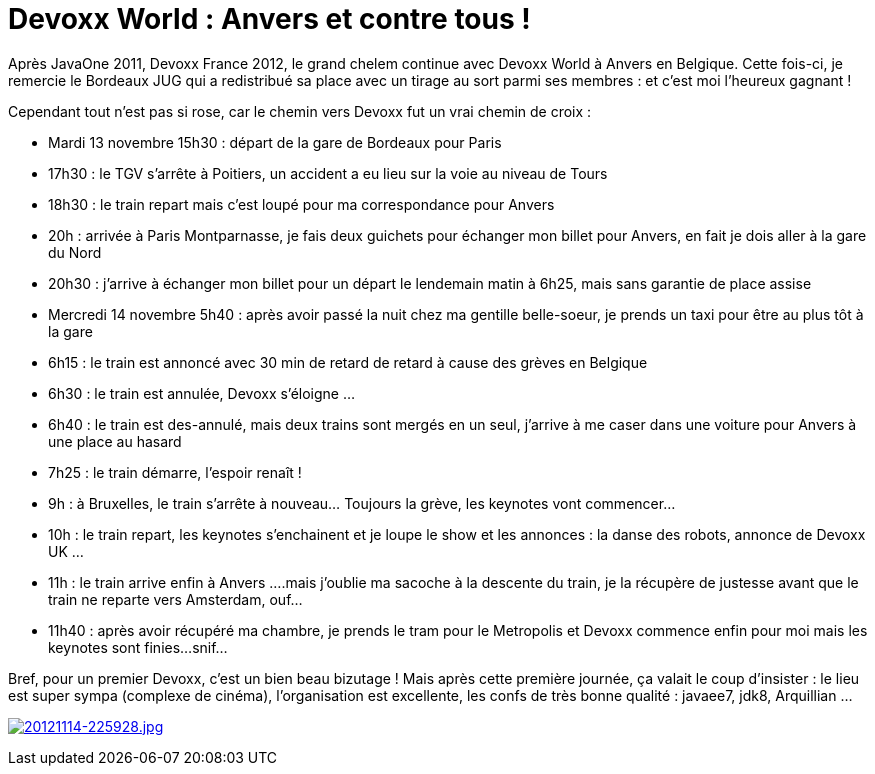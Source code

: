 = Devoxx World : Anvers et contre tous !
:published_at: 2012-11-14
:hp-tags: DevoxxBe

Après JavaOne 2011, Devoxx France 2012, le grand chelem continue avec Devoxx World à Anvers en Belgique. Cette fois-ci, je remercie le Bordeaux JUG qui a redistribué sa place avec un tirage au sort parmi ses membres : et c'est moi l'heureux gagnant !

Cependant tout n'est pas si rose, car le chemin vers Devoxx fut un vrai chemin de croix :

* Mardi 13 novembre 15h30 : départ de la gare de Bordeaux pour Paris
* 17h30 : le TGV s'arrête à Poitiers, un accident a eu lieu sur la voie au niveau de Tours
* 18h30 : le train repart mais c'est loupé pour ma correspondance pour Anvers
* 20h : arrivée à Paris Montparnasse, je fais deux guichets pour échanger mon billet pour Anvers, en fait je dois aller à la gare du Nord
* 20h30 : j'arrive à échanger mon billet pour un départ le lendemain matin à 6h25, mais sans garantie de place assise
* Mercredi 14 novembre 5h40 : après avoir passé la nuit chez ma gentille belle-soeur, je prends un taxi pour être au plus tôt à la gare
* 6h15 : le train est annoncé avec 30 min de retard de retard à cause des grèves en Belgique
* 6h30 : le train est annulée, Devoxx s'éloigne ...
* 6h40 : le train est des-annulé, mais deux trains sont mergés en un seul, j'arrive à me caser dans une voiture pour Anvers à une place au hasard
* 7h25 : le train démarre, l'espoir renaît !
* 9h : à Bruxelles, le train s'arrête à nouveau... Toujours la grève, les keynotes vont commencer...
* 10h : le train repart, les keynotes s'enchainent et je loupe le show et les annonces : la danse des robots, annonce de Devoxx UK ...
* 11h : le train arrive enfin à Anvers ....mais j'oublie ma sacoche à la descente du train, je la récupère de justesse avant que le train ne reparte vers Amsterdam, ouf...
* 11h40 : après avoir récupéré ma chambre, je prends le tram pour le Metropolis et Devoxx commence enfin pour moi mais les keynotes sont finies...snif...

Bref, pour un premier Devoxx, c'est un bien beau bizutage ! Mais après cette première journée, ça valait le coup d'insister : le lieu est super sympa (complexe de cinéma), l'organisation est excellente, les confs de très bonne qualité : javaee7, jdk8, Arquillian ...

http://javaonemorething.files.wordpress.com/2012/11/20121114-225928.jpg[image:http://javaonemorething.files.wordpress.com/2012/11/20121114-225928.jpg[20121114-225928.jpg]]
